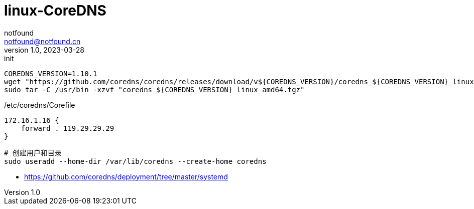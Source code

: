 = linux-CoreDNS
notfound <notfound@notfound.cn>
1.0, 2023-03-28: init

:page-slug: linux-coredns
:page-category: linux
:page-draft: true

[source,bash]
----
COREDNS_VERSION=1.10.1
wget "https://github.com/coredns/coredns/releases/download/v${COREDNS_VERSION}/coredns_${COREDNS_VERSION}_linux_amd64.tgz"
sudo tar -C /usr/bin -xzvf "coredns_${COREDNS_VERSION}_linux_amd64.tgz"
----

./etc/coredns/Corefile
[source,corefile]
----
172.16.1.16 {
    forward . 119.29.29.29
}
----

[source,bash]
----
# 创建用户和目录
sudo useradd --home-dir /var/lib/coredns --create-home coredns
----


* https://github.com/coredns/deployment/tree/master/systemd
